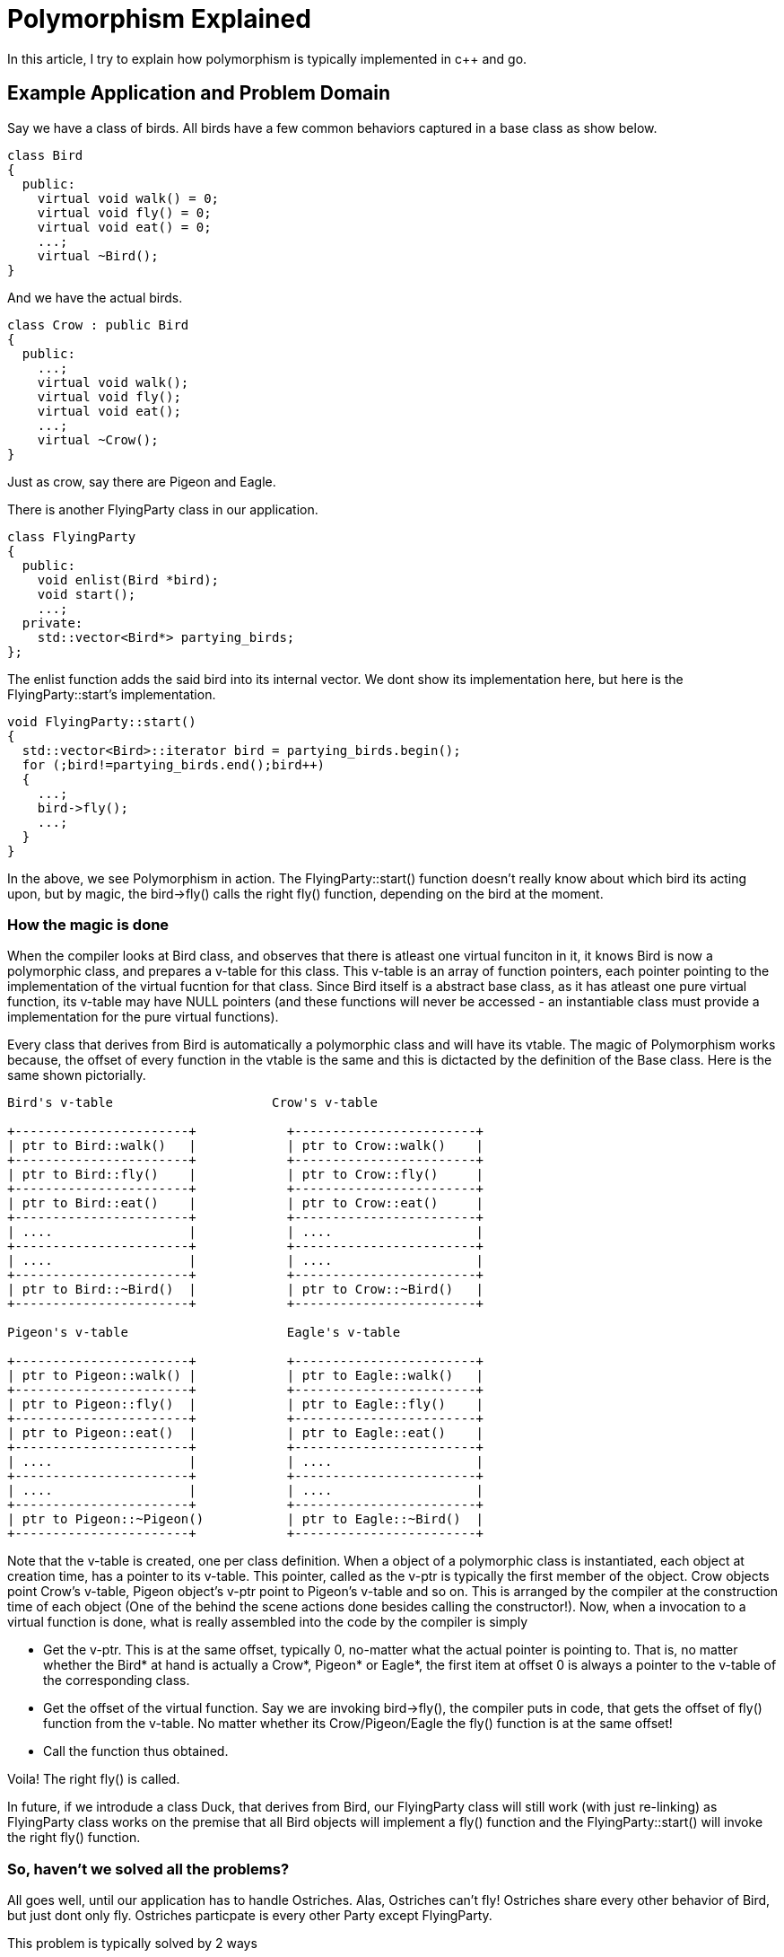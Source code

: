 Polymorphism Explained
=======================

In this article, I try to explain how polymorphism is typically implemented in
c++ and go.

Example Application and Problem Domain
--------------------------------------

Say we have a class of birds. All birds have a few common behaviors captured in 
a base class as show below.

----
class Bird
{
  public:
    virtual void walk() = 0;
    virtual void fly() = 0;
    virtual void eat() = 0;
    ...;
    virtual ~Bird();
}
----

And we have the actual birds.

----
class Crow : public Bird
{
  public:
    ...;
    virtual void walk();
    virtual void fly();
    virtual void eat();
    ...;
    virtual ~Crow();
}
----

Just as crow, say there are Pigeon and Eagle.

There is another FlyingParty class in our application.

----
class FlyingParty
{
  public:
    void enlist(Bird *bird);
    void start();
    ...;
  private:
    std::vector<Bird*> partying_birds;
};
----

The enlist function adds the said bird into its internal vector. We
dont show its implementation here, but here is the FlyingParty::start's
implementation.

----
void FlyingParty::start()
{
  std::vector<Bird>::iterator bird = partying_birds.begin();
  for (;bird!=partying_birds.end();bird++)
  {
    ...;
    bird->fly();
    ...;
  }
}
----

In the above, we see Polymorphism in action. The FlyingParty::start() function
doesn't really know about which bird its acting upon, but by magic, the
bird->fly() calls the right fly() function, depending on the bird at the
moment.

How the magic is done
~~~~~~~~~~~~~~~~~~~~~

When the compiler looks at Bird class, and observes that there is atleast
one virtual funciton in it, it knows Bird is now a polymorphic class, and
prepares a v-table for this class. This v-table is an array of function
pointers, each pointer pointing to the implementation of the virtual
fucntion for that class. Since Bird itself is a abstract base class, as
it has atleast one pure virtual function, its v-table may have NULL
pointers (and these functions will never be accessed - an instantiable
class must provide a implementation for the pure virtual functions).

Every class that derives from Bird is automatically a polymorphic class
and will have its vtable. The magic of Polymorphism works because, the
offset of every function in the vtable is the same and this is dictacted
by the definition of the Base class. Here is the same shown pictorially.

----

Bird's v-table                     Crow's v-table

+-----------------------+            +------------------------+
| ptr to Bird::walk()   |            | ptr to Crow::walk()    |
+-----------------------+            +------------------------+
| ptr to Bird::fly()    |            | ptr to Crow::fly()     |
+-----------------------+            +------------------------+
| ptr to Bird::eat()    |            | ptr to Crow::eat()     |
+-----------------------+            +------------------------+
| ....                  |            | ....                   |
+-----------------------+            +------------------------+
| ....                  |            | ....                   |
+-----------------------+            +------------------------+
| ptr to Bird::~Bird()  |            | ptr to Crow::~Bird()   |
+-----------------------+            +------------------------+

Pigeon's v-table                     Eagle's v-table

+-----------------------+            +------------------------+
| ptr to Pigeon::walk() |            | ptr to Eagle::walk()   |
+-----------------------+            +------------------------+
| ptr to Pigeon::fly()  |            | ptr to Eagle::fly()    |
+-----------------------+            +------------------------+
| ptr to Pigeon::eat()  |            | ptr to Eagle::eat()    |
+-----------------------+            +------------------------+
| ....                  |            | ....                   |
+-----------------------+            +------------------------+
| ....                  |            | ....                   |
+-----------------------+            +------------------------+
| ptr to Pigeon::~Pigeon()           | ptr to Eagle::~Bird()  |
+-----------------------+            +------------------------+

----

Note that the v-table is created, one per class definition. When a
object of a polymorphic class is instantiated, each object at
creation time, has a pointer to its v-table. This pointer, called
as the v-ptr is typically the first member of the object. Crow
objects point Crow's v-table, Pigeon object's v-ptr point to
Pigeon's v-table and so on. This is arranged by the compiler at
the construction time of each object (One of the behind the
scene actions done besides calling the constructor!). Now, 
when a invocation to a virtual function is done, what is
really assembled into the code by the compiler is simply

* Get the v-ptr. This is at the same offset, typically 0,
  no-matter what the actual pointer is pointing to. That
  is, no matter whether the Bird* at hand is actually a Crow*, 
  Pigeon* or Eagle*, the first item at offset 0 is always a 
  pointer to the v-table of the corresponding class.
* Get the offset of the virtual function. Say we are 
  invoking bird->fly(), the compiler puts in code, that
  gets the offset of fly() function from the v-table. 
  No matter whether its Crow/Pigeon/Eagle the fly()
  function is at the same offset!
* Call the function thus obtained.

Voila! The right fly() is called. 

In future, if we introdude a class Duck, that derives from
Bird, our FlyingParty class will still work (with just re-linking)
as FlyingParty class works on the premise that all Bird objects 
will implement a fly() function and the FlyingParty::start() will
invoke the right fly() function.

So, haven't we solved all the problems?
~~~~~~~~~~~~~~~~~~~~~~~~~~~~~~~~~~~~~~~

All goes well, until our application has to handle Ostriches.
Alas, Ostriches can't fly! Ostriches share every other behavior
of Bird, but just dont only fly. Ostriches particpate is every
other Party except FlyingParty.

This problem is typically solved by 2 ways

* Provide a dummy fly implementation for Ostrich. By design,
  ostriches will never enlist into FlyingParty anyway. But
  the rest of the code compiles and gets moving. We may even
  put an assert in Ostrich::fly() so that if it ever gets
  called inadvertently, we know, at the risk of the assert
  bomb lying in code!
* Intrduce a hierarchy. Bird has all the common behavior. 
  There there is a FlyingBird class that derives from Bird,
  and declares the fly function in it. All birds that fly
  derive from FlyingBird, while Ostrich derives from Bird
  (or a sibling level class NonFlyingBird). All other 
  Party class enlists Bird*, while FlyingParty enlists
  FlyingBird*.

Both are not very elegant while work. The latter for example
builds into an unwieldy inheritance matrix, when there are multiple traits on
which birds differ from each other.

GO's approach
--------------

Go doesn't bother explicitly defining inheritance relations.
Classes just define their functions, while we define 
interfaces, which are just collection of functions that 
will be expected of the interface. A class implementing 
a interface or not (that is if a class reference can decay
implicitly into the interface reference) is auto-decided
by the compiler. If the class implements all the functions
mentioned in the interface, the class is of the interface
type, otherwise its not.

For example, in the above example, we define Crow, Pigeon
and Eagle. The Bird, FlyingBird are all interfaces which 
simply declare the function signatures of its constituent
functions. There is no explicilt mentioning of Crow or any
actual bird, implementing the Bird/FlyingBird interface.

When the go-compiler observes a call to FlyingBird's enlist
function from a particular object like crow, it validates
the interface conformance and if acceptable, it converts
the object reference into the interface reference.

----
type FlyingBird interface {
      fly()
}
type FlyingParty {
    ...;
}
func (p FlyingParty) enlist(fb FlyingBird) {

}
...
...
flyingParty.enlist(crow);  // Automatically derived interface implementation!
----

But how the magic works?
~~~~~~~~~~~~~~~~~~~~~~~~

In c\++, the compiler is explicitly told of the inheritance relations,
which helps the compiler prepare virtual tables upfront and ensure the
function offsets of every funciton in the v-table is the same for 
Base class and all derived classes.

But in go, if a class can inherit any number of interfaces and each 
interface has lists of functions, then how does the v-ptr/v-table 
trick work here?

It turns out that its still possible with the go-approach with a bit of
a small overhead.

Whenever a class is found to implement a interface (and this class's
implementation is required), for example, at the moment, where the first
call to a interface is encountered - in this case the passing of a crow
to a FlyingParty.enlist() function, the go-compiler prepares the virtual
table. But in go, virtual tables are associated to not just the class 
as in cpp, but to a (class, interface) pair. Every (class, interface)
pair has one v-table. In cpp, whenenver a Base class is taken, the compiler
just passes one pointer. In go, whenever a interface is taken, actually 2
pointers are passed. The first is the actual object (the crow), and the 
second is the poitner to the v-table of the (crow,FlyingBird) pair. This
is required in go, because a class can implement many many interfaces
that will automatically inferred and its not possible to keep a single
v-ptr as part of the crow object itself.

Now onwards, calling the right fly function is same as in cpp. Just that
the v-ptr is explicilty passed instead of expecting to be found within
the actual object. 

The elegance
~~~~~~~~~~~~

Go's approach is very elegant - as it relieves the programmer of the need
to desing a carefully crafted inheritance relationship. We define crip
interfaces that are fat only to the extant they need to be and define
API's that accept interfaces they need. For example, FlyingParty doesn't
need anything beyong a fly() function to be implemented and hence it
takes a interface FlyingBird that is exacly just a fly().

